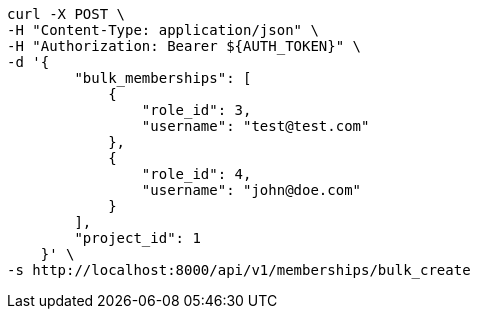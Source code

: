 [source,bash]
----
curl -X POST \
-H "Content-Type: application/json" \
-H "Authorization: Bearer ${AUTH_TOKEN}" \
-d '{
        "bulk_memberships": [
            {
                "role_id": 3,
                "username": "test@test.com"
            },
            {
                "role_id": 4,
                "username": "john@doe.com"
            }
        ],
        "project_id": 1
    }' \
-s http://localhost:8000/api/v1/memberships/bulk_create
----
